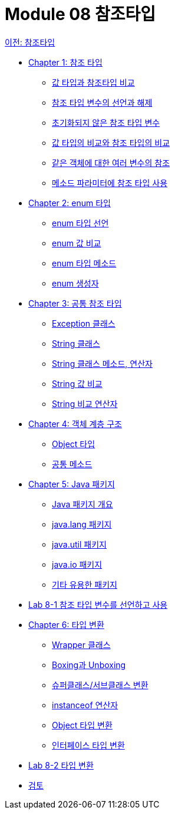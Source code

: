 = Module 08 참조타입

link:./contents/01_reference_type.adoc[이전: 참조타입] 

* link:./contents/02_reference.adoc[Chapter 1: 참조 타입]
** link:./contents/03_comparision.adoc[값 타입과 참조타입 비교]
** link:./contents/04_declare_release.adoc[참조 타입 변수의 선언과 해제]
** link:./contents/05_ref_variable.adoc[초기화되지 않은 참조 타입 변수]
** link:./contents/06_comparision.adoc[값 타입의 비교와 참조 타입의 비교]
** link:./contents/07_same_ref.adoc[같은 객체에 대한 여러 변수의 참조]
** link:./contents/08_ref_as_parameter.adoc[메소드 파라미터에 참조 타입 사용]
* link:./contents/09_enum.adoc[Chapter 2: enum 타입]
** link:./contents/10_declare_enum.adoc[enum 타입 선언]
** link:./contents/11_enum_value_compare.adoc[enum 값 비교]
** link:./contents/12_enum_method.adoc[enum 타입 메소드]
** link:./contents/13_enum_constructor.adoc[enum 생성자]
* link:./contents/14_common_ref_type.adoc[Chapter 3: 공통 참조 타입]
** link:./contents/15_exception_class.adoc[Exception 클래스]
** link:./contents/16_string_class.adoc[String 클래스]
** link:./contents/17_string_method_operator.adoc[String 클래스 메소드, 연산자]
** link:./contents/18_string_compariaion.adoc[String 값 비교]
** link:./contents/19_string_compare_operator.adoc[String 비교 연산자]
* link:./contents/20_object_hier.adoc[Chapter 4: 객체 계층 구조]
** link:./contents/21_object_type.adoc[Object 타입]
** link:./contents/22_common_method.adoc[공통 메소드]
* link:./contents/23_java_package.adoc[Chapter 5: Java 패키지]
** link:./contents/24_overview_java-package.adoc[Java 패키지 개요]
** link:./contents/25_java_lang_package.adoc[java.lang 패키지]
** link:./contents/26_java_util_package.adoc[java.util 패키지]
** link:./contents/27_java_io_package.adoc[java.io 패키지]
** link:./contents/28_other_package.adoc[기타 유용한 패키지]
* link:./contents/29_lab_8-1.adoc[Lab 8-1 참조 타입 변수를 선언하고 사용]
* link:./contents/30_type_casting.adoc[Chapter 6: 타입 변환]
** link:./contents/31_wrapper_class.adoc[Wrapper 클래스]
** link:./contents/32_boxing_unboxing.adoc[Boxing과 Unboxing]
** link:./contents/33_super_sub_casting.adoc[슈퍼클래스/서브클래스 변환]
** link:./contents/34_instanceof.adoc[instanceof 연산자]
** link:./contents/35_object_casting.adoc[Object 타입 변환]
** link:./contents/36_interface_casting.adoc[인터페이스 타입 변환]
* link:./contents/37_lab_8-2.adoc[Lab 8-2 타입 변환]
* link:./contents/38_review.adoc[검토]